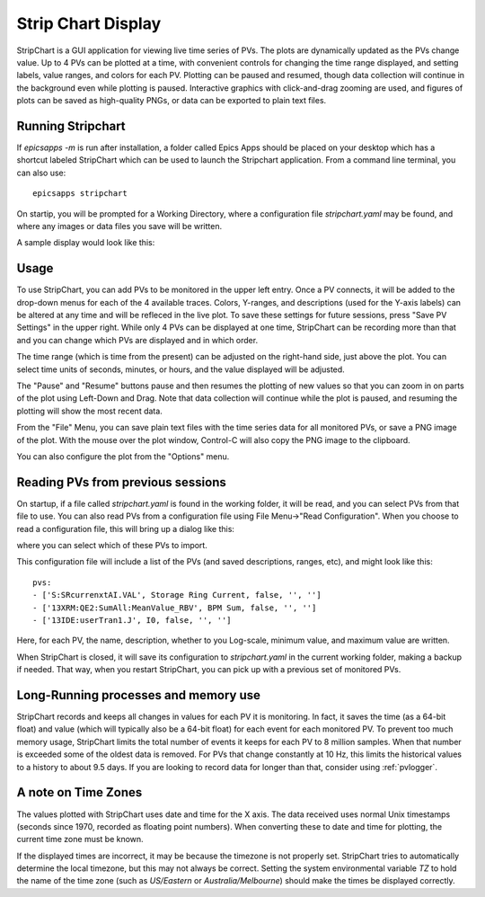 .. _stripchart:


Strip Chart Display
====================================

StripChart is a GUI application for viewing live time series of PVs.
The plots are dynamically updated as the PVs change value. Up to 4 PVs
can be plotted at a time, with convenient controls for changing the
time range displayed, and setting labels, value ranges, and colors for
each PV. Plotting can be paused and resumed, though data collection
will continue in the background even while plotting is paused.
Interactive graphics with click-and-drag zooming are used, and figures
of plots can be saved as high-quality PNGs, or data can be exported to
plain text files.


Running  Stripchart
~~~~~~~~~~~~~~~~~~~~~~

If `epicsapps -m` is run after installation, a folder called Epics Apps
should be placed on your desktop which has a shortcut labeled StripChart which
can be used to launch the Stripchart application.  From a command line
terminal, you can also use::

    epicsapps stripchart


On startip, you will be prompted for a Working Directory, where a configuration
file `stripchart.yaml` may be found, and where any images or data files you
save will be written.


A sample display would look like this:

.. image:: images/stripchart.png


Usage
~~~~~~~~~

To use StripChart, you can add PVs to be monitored in the upper left entry.
Once a PV connects, it will be added to the drop-down menus for each of the 4
available traces.  Colors, Y-ranges, and descriptions (used for the Y-axis
labels) can be altered at any time and will be refleced in the live plot.  To
save these settings for future sessions, press "Save PV Settings" in the upper right.
While only 4 PVs can be displayed at one time, StripChart can be
recording more than that and you can change which PVs are displayed
and in which order.


The time range (which is time from the present) can be adjusted on the
right-hand side, just above the plot.  You can select time units of seconds,
minutes, or hours, and the value displayed will be adjusted.

The "Pause" and "Resume" buttons pause and then resumes the plotting of new
values so that you can zoom in on parts of the plot using Left-Down and Drag.
Note that data collection will continue while the plot is paused, and resuming
the plotting will show the most recent data.

From the "File" Menu, you can save plain text files with the time series data
for all monitored PVs, or save a PNG image of the plot. With the mouse over the
plot window, Control-C will also copy the PNG image to the clipboard.

You can also configure the plot from the "Options" menu.


Reading PVs from previous sessions
~~~~~~~~~~~~~~~~~~~~~~~~~~~~~~~~~~~~~~~

On startup, if a file called `stripchart.yaml` is found in the working folder,
it will be read, and you can select PVs from that file to use.  You can also
read PVs from a configuration file using File Menu->"Read Configuration". When
you choose to read a configuration file, this will bring up a dialog like this:

.. image:: images/stripchart_pvselect.png

where you can select which of these PVs to import.

This configuration file will include a list of the PVs (and
saved descriptions, ranges, etc), and might look like this::

    pvs:
    - ['S:SRcurrenxtAI.VAL', Storage Ring Current, false, '', '']
    - ['13XRM:QE2:SumAll:MeanValue_RBV', BPM Sum, false, '', '']
    - ['13IDE:userTran1.J', I0, false, '', '']

Here, for each PV, the name, description, whether to you Log-scale, minimum
value, and maximum value are written.

When StripChart is closed, it will save its configuration to `stripchart.yaml`
in the current working folder, making a backup if needed.  That way, when you
restart StripChart, you can pick up with a previous set of monitored PVs.



Long-Running processes and memory use
~~~~~~~~~~~~~~~~~~~~~~~~~~~~~~~~~~~~~~~

StripChart records and keeps all changes in values for each PV it is
monitoring.  In fact, it saves the time (as a 64-bit float) and value
(which will typically also be a 64-bit float) for each event for each
monitored PV.  To prevent too much memory usage, StripChart limits the
total number of events it keeps for each PV to 8 million samples.
When that number is exceeded some of the oldest data is removed.  For
PVs that change constantly at 10 Hz, this limits the historical values
to a history to about 9.5 days. If you are looking to record data for
longer than that, consider using :ref:`pvlogger`.



.. _stripchart_timezone:

A note on Time Zones
~~~~~~~~~~~~~~~~~~~~~~~~~~~~~~~~~

The values plotted with StripChart uses date and time for the X axis.
The data received uses normal Unix timestamps (seconds since 1970,
recorded as floating point numbers).  When converting these to date
and time for plotting, the current time zone must be known.

If the displayed times are incorrect, it may be because the timezone
is not properly set. StripChart tries to automatically determine the
local timezone, but this may not always be correct.  Setting the
system environmental variable `TZ` to hold the name of the time zone
(such as `US/Eastern` or `Australia/Melbourne`) should make the times be
displayed correctly.
